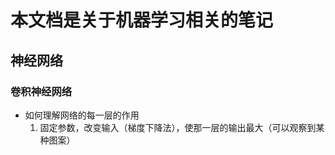 * 本文档是关于机器学习相关的笔记




** 神经网络

*** 卷积神经网络
- 如何理解网络的每一层的作用
  1. 固定参数，改变输入（梯度下降法），使那一层的输出最大（可以观察到某种图案）

